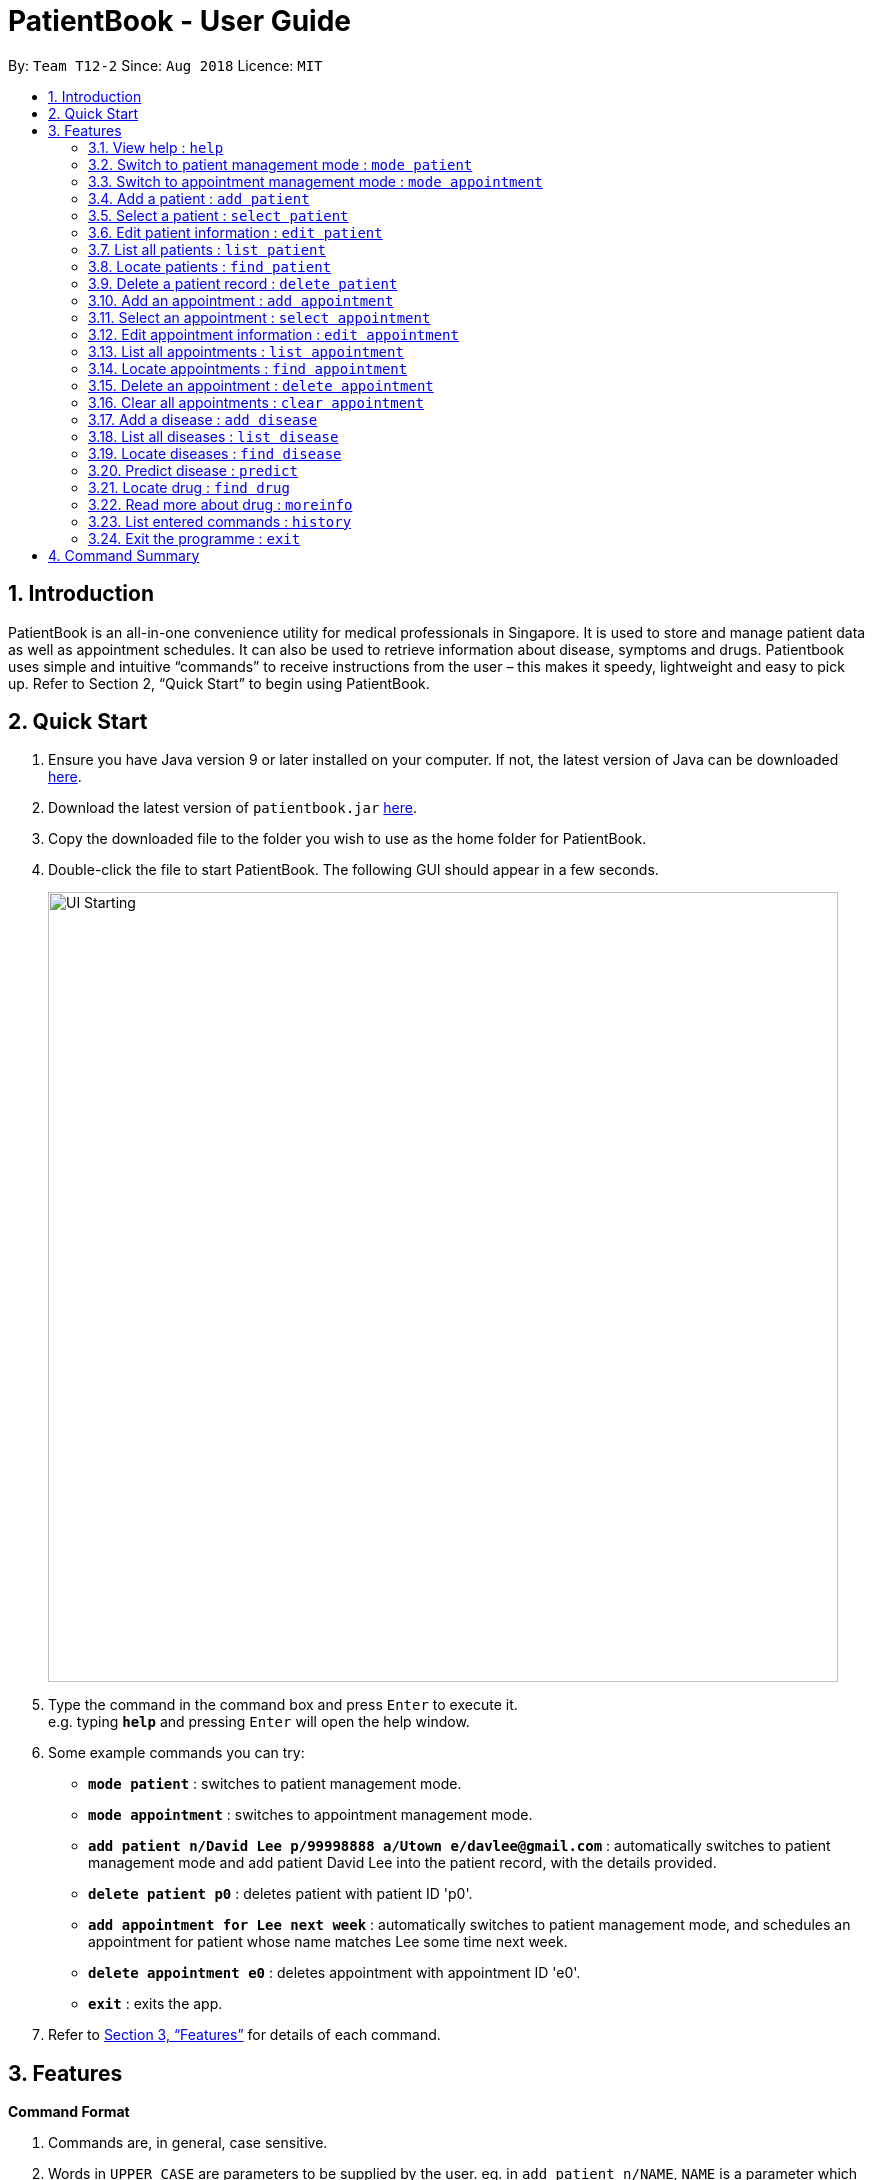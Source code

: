 = PatientBook - User Guide
:site-section: UserGuide
:toc:
:toc-title:
:toc-placement: preamble
:sectnums:
:imagesDir: images
:stylesDir: stylesheets
:xrefstyle: full
:experimental:
ifdef::env-github[]
:tip-caption: :bulb:
:note-caption: :information_source:
endif::[]
:repoURL: https://github.com/CS2103-AY1819S1-T12-2/main

By: `Team T12-2`      Since: `Aug 2018`      Licence: `MIT`

== Introduction

PatientBook is an all-in-one convenience utility for medical professionals in Singapore. It is used to store and manage patient data as well as appointment schedules. It can also be used to retrieve information about disease, symptoms and drugs.
Patientbook uses simple and intuitive “commands” to receive instructions from the user – this makes it speedy, lightweight and easy to pick up. Refer to Section 2, “Quick Start” to begin using PatientBook.

== Quick Start

. Ensure you have Java version 9 or later installed on your computer. If not, the latest version of Java can be downloaded
http://www.java.com/en/download/[here].
.  Download the latest version of `patientbook.jar`
   https://github.com/CS2103-AY1819S1-T12-2/main/releases[here].
. Copy the downloaded file to the folder you wish to use as the home folder for PatientBook.
. Double-click the file to start PatientBook. The following GUI should appear in a few seconds.
+
image::UI_Starting.PNG[width="790"]
+
.  Type the command in the command box and press kbd:[Enter] to execute it. +
e.g. typing *`help`* and pressing kbd:[Enter] will open the help window.
.  Some example commands you can try:

* *`mode patient`* : switches to patient management mode.
* *`mode appointment`* : switches to appointment management mode.
* *`add patient n/David Lee p/99998888 a/Utown e/davlee@gmail.com`* : automatically switches to patient management mode and add patient David Lee into the patient record, with the details provided.
* *`delete patient p0`* : deletes patient with patient ID 'p0'.
* *`add appointment for Lee next week`* : automatically switches to patient management mode, and schedules an appointment for patient whose name matches Lee some time next week.
* *`delete appointment e0`* : deletes appointment with appointment ID 'e0'.
* *`exit`* : exits the app.

.  Refer to <<Features>> for details of each command.

[[Features]]
== Features

====
*Command Format*

.   Commands are, in general, case sensitive.
.   Words in `UPPER_CASE` are parameters to be supplied by the user. eg. in `add patient n/NAME`, `NAME` is a parameter which can be used as `add n/John Doe`.
.   Items in square brackets are optional. +
    eg. in `add patient [t/TAG]`, `TAG` is an optional parameter.
.   Parameters with prefixes may be specified in any order, eg. all parameters for `add patient`, such as `n/NAME` and `a/ADDRESS` can be specified in any order
.   Commands which accept only a unique value for each prefixed parameter will only accept the last one entered for each type. +
    eg. `add patient n/John n/Sally` will add a patient with the name `Sally`, and ignore `John` altogether.
====

=== View help : `help`

*Format:* `help`

Opens this user guide to display information on how to use PatientBook. Help command works in both patient management
mode and appointment management mode.

=== Switch to patient management mode : `mode patient`

*Format:* `mode patient`

Switches the application to patient management mode. In this mode, you can view and manage patients’ data. When you
enter a valid command regarding patient in appointment management mode, the application will switch to patient management
mode automatically.

.Patient Mode
image::Ui.png[width="600"]

=== Switch to appointment management mode : `mode appointment`

*Format:* `mode appointment`

Switches the application to appointment management mode. In this mode, you can view and manage your patient's appointments.
When you enter a valid command regarding appointment in patient management mode, the application will switch to
appointment management mode automatically.

[NOTE]
By default, the list panel only displays appointments in the future.

.Appointment Mode
image::mode_appointment.PNG[width="600"]

=== Add a patient : `add patient`

*Format:* `add patient n/NAME p/PHONE a/ADDRESS e/EMAIL [t/TAG]`

Creates a new patient record and saves it in the list of all patient records. If necessary, switches the application to patient management mode.

[NOTE]
Any number of tags may be included, or none at all.

Examples:

* `add patient n/John Smith p/90516038 a/New Smith Street, Singapore 519321 e/johnsmith@gmail.com`
* `add patient n/Alice Barker p/62353535 a/4 Pizza Road, Singapore 941023 e/alice_barker@yahoo.com.sg t/friend t/groupmate`

=== Select a patient : `select patient`

*Format:* `select patient PATIENT_ID`

Selects an existing patient and its information will display on the right. If necessary, switches the application to patient management mode.
Selecting patient replaces physically clicking an patient card. Hence, you can only select a patient that is displayed on the left.

[NOTE]
You may select a deleted patient by first typing `list patient all`.

Examples:

* `select patient p1`
* `select patient p29`

.Select a patient
image::select_command_patient.PNG[width="600"]

=== Edit patient information : `edit patient`

*Format:* `edit patient PATIENT_ID [n/NAME] [p/PHONE] [a/ADDRESS] [e/EMAIL] [t/TAG]`

Edits an existing patient record. If necessary, switches the application to patient management mode.

[NOTE]
At least one of the optional fields must be provided.

[TIP]
Editing tags will remove all existing tags from the patient and replace them with the new tags. To remove all tags from a patient, use `t/` without any further input after the `/`.

Example:

* `edit patient p229 n/Bob Ross p/95106202`
* `edit patient p24 t/replacedTag t/friend`
* `edit patient p510 a/New Address Road, Singapore 401914 t/`

=== List all patients : `list patient`

*Format:* `list patient [all]`

Shows a list of all patients in the patient record. Using `all` will display all patients deleted in the past. If necessary, switches the application to appointment management mode.

=== Locate patients : `find patient`

*Format:* `find patient KEYWORD [MORE_KEYWORDS]`

*Alternative Format:* `find patient PATIENT_ID`

Notable Behaviour:

* The search is case insensitive, eg. `hans` will match `Hans`
* The order of keywords do not matter, eg. `Hans Bo` will match `Bo Hans`
* Only names in the patient record are searched
* Patients which are marked as deleted can only be found by looking up their Patient ID explicitly. They may not be found via keyword search
* Only full words will be searched, eg. `Han` will *not* match `Hans`
* Patient which match at least one of the keywords will be displayed after running the search, eg. `Hans Bo` will match `Hans Gruber` and `Bo Yang`
* Finding a patient via their ID will match and display patients who have the exact same ID as the search term, unless the ID is for some reason part of another patient's name, in which case they will be displayed as well

Examples:

* `find patient john`
* `find patient Alice bob`
* `find patient p510`

=== Delete a patient record : `delete patient`

*Format:* `delete patient PATIENT_ID`

[NOTE]
Patient records will only be marked as deleted, rather than being removed altogether. This is due to the sensitive nature of patient information

Examples:

* `delete patient p510`
* `delete patient p29`

=== Add an appointment : `add appointment`

*Format:* `add appointment for NAME TIME`

*Alternative Format:* `add appointment for PATIENT_ID TIME`

Creates a new appointment and places it in the schedule. If necessary, switches the application to appointment management mode.

[NOTE]
Unlike other commands, this command does not require any prefixing.

For `TIME` parameter, user may choose to use natural expressions to indicate the time or period where the appointment is to be scheduled. The list of natural expressions for `TIME` accepted by the programme include:

* `tomorrow` or `tmr`
* `the day after tomorrow` or `the day after tmr`
* `in * day` or `in * days`
* `in * week` or `in * weeks`
* `in * month` or `in * months`
* `this week` or `next week`
* `this month` or `next month`
* `this Monday` `this Tuesday` `this Wednesday` `this Thursday` `this Friday` `this Saturday` or `this Sunday`
* `next Monday` `next Tuesday` `next Wednesday` `next Thursday` `next Friday` `next Saturday` or `next Sunday`
* `soon`
* `recently`
* `in a few days`
* in `DD/MM/YYYY` format
[NOTE]
Asterisk (*) denotes any positive integer number.
[NOTE]
Adding an appointment with a time that is already past is allowed. However, this functionality should only be used when user wants to record some critical information about a past appointment that is for some reason unscheduled beforehand.

After the initial input is processed by the programme, user may encounter a maximum of four prompt windows for further input, including:

* A prompt window where user is required to choose the correct patient to schedule for, if the name provided in the initial input can be matched to multiple patients in the record. The definition of a successful match is the same as that of the command `find patient`, as explained above. `Patient_ID` of the intended patient is to be entered.
* A prompt window where user is required to provide a specific time slot for the appointment, from a list of available time periods, in `DD/MM/YYYY hh:mm - hh:mm` format.
* A prompt window where user may choose to provide any tags for the appointment.
* A prompt window where user may choose to provide any additional notes for the appointment.

Example:

Command entered: `add appointment for Xinze tomorrow`
// we require explicit numbering because the numbering system stops searching for further indices past
// a fenced code block.

1) There are multiple patients named `Xinze` in the patient record. Programme requests for a specific patient ID, in a prompt window similar to the following:

.Prompt Window for Patient ID
image::promptName.png[width="600"]

2) Once `Xinze` is matched to a unique patient in the patient record, programme displays a list of available time periods during `tomorrow`, based on the current time at which the command is executed, in another prompt window similar to the following:

.Prompt Window for Time Slot
image::promptTimeSlot.png[width="600"]

3) User further inputs: `31/10/2018 9:30 - 10:30`. Programme proceeds to request for tags to be attached to the appointment, in another prompt window similar to the following:

.Prompt Window for Tags
image::promptTag.png[width="600"]

4) User may choose to provide or not provide any tags. In this case, the user does not wish to attach any tags. After that, programme proceeds to request for additional notes for the appointment, in another prompt window similar to the following:

.Prompt Window for Additional Notes
image::promptNotes.png[width="600"]

5) User may choose to provide or not provide any additional notes. In this case, the user does not wish to add any additional notes. Upon completion, programme creates the appointment and displays the following message to the user:


```
New appointment added: Appointment ID: e3 scheduled for patient ID: p7 during: 31/10/2018 09:30 to 31/10/2018 10:30
Details:
Tags:
```
=== Select an appointment : `select appointment`

*Format:* `select appointment APPOINTMENT_ID`

Selects an existing appointment and its details will display on the right. If necessary, switches the application to appointment management mode.
Selecting appointment replaces physically clicking an appointment card. Hence, you can only select an appointment that is displayed on the left.

[NOTE]
You may select a past appointment by first typing `list appointment all`.

Examples:

* `select appointment e5`
* `select appointment e29`

.Select an appointment
image::select_command_appointment.PNG[width="600"]

=== Edit appointment information : `edit appointment`

*Format:* `edit appointment APPOINTMENT_ID [p/PATIENT_ID] [t/TIME] [d/NOTES] [s/TAG]`

Edits an existing appointment with the given field(s). The constraints of each field are the same as those of the command `add appointment`. If necessary, switches the application to appointment management mode.

[NOTE]
At least one of the optional fields must be provided.
[NOTE]
To edit the time of the appointment, `[t/TIME]` has to be entered in `DD/MM/YYYY hh:mm - hh:mm` format, as natural expressions are not supported in this command.

Examples:

* `edit appointment e1 s/SecondVisit`
* `edit appointment e1031 p/p5`
* `edit appointment e41032 t/30/10/2019 10:00 - 11:30`

=== List all appointments : `list appointment`

*Format:* `list appointment [all]`

Shows a list of all future appointments scheduled, based on the current time at which the command is executed. Using `all` will display past appointments in the list as well. If necessary, switches the application to appointment management mode.

=== Locate appointments : `find appointment`

*Format:* `find appointment APPOINTMENT_ID`

Shows the appointment as indicated by the `APPOINTMENT_ID`. If necessary, switches the application to appointment management mode.

Example:

* `find appointment e2`

=== Delete an appointment : `delete appointment`

*Format:* `delete appointment APPOINTMENT_ID`

Deletes an appointment as indicated by the `APPOINTMENT_ID`. If necessary, switches the application to appointment management mode.

Example:

* `delete appointment e2`

=== Clear all appointments : `clear appointment`

*Format:* `clear appointment`

Clears all appointments scheduled in the record. If necessary, switches the application to appointment management mode.

// tag::diagnosis[]

=== Add a disease : `add disease`

*Format:* `add disease d/DISEASE s/SYMPTOM`

Adds a new disease to the patient book.

You must include one and only one `DISEASE` parameter with prefix `d/` and at least one `SYMPTOM` for that disease
with prefix `s/`. Duplicate symptoms can be included but only one will be added into the patient book. The `DISEASE`
 and `SYMPTOM` parameter can take any characters except `comma`. Both `DISEASE` and `SYMPTOM` parameters cannot exceed
 `20` characters in length.

When you try to add an existing disease into the patient book, the following error message will be shown to you:

.Error Message for Duplicate Diseases
image::ErrorMessageForAddingExistingDisease.png[width="600"]

Hence, you may try command `find disease NAME` to find related symptoms of this existing disease.

Example:

* `add disease d/acne s/pustules s/blackheads`

.Message for Adding Disease Successfully
image::SuccessfulAddDisease.png[width="600"]

* `add disease d/alcohol misuse s/stroke s/stroke s/mouth cancer` +
Symptom 'stroke' will be included once in our record.
* `add disease d/obesity d/obesities s/overweight` +
This is an invalid command due to multiple occurrence of disease paramters. Hence, you will
be prompted to enter a correct command:

.Error Message for Duplicate Disease Parameter
image::ErrorMessageForWrongAddDiseaseCommand.png[width="600"]

* `add disease d/averylongdiseaseparameter s/dummySymptom` +
Returns an error message:

.Error Message for Long Disease Parameter
image::AddDiseaseLimit.png[width="600"]

* `add disease d/invalid,disease s/dummySymptom` +
Returns an error message:

.Error Message for Invalid Disease Parameter
image::AddDiseaseComma.png[width="600"]

=== List all diseases : `list disease`

*Format:* `list disease`

Shows a list of all diseases in alphabetic order in the patient book.

=== Locate diseases  : `find disease`

*Format:* `find disease NAME`

Finds the disease which its name is specified in the command and returns its related symptoms
displayed in alphabetic order.

* The search is case insensitive; e.g. ‘HIV’, ‘hIV’ and ‘hiv’ are all equivalent.

.Display for find disease hIV
image::FindHiv.png[width="600"]

* Only full words will be matched; e.g. ‘confus’ will not match ‘confusion’.

Example:

* `find disease influenza` +
Returns all the symptoms related to disease ‘influenza’:

.Result for Command 'find disease influenza'
image::FindDiseaseInfluenza.png[width="600"]

=== Predict disease  : `predict`

*Format:* `predict s/SYMPTOM`

Predicts a disease from a given set of symptoms.

You must include at least one `SYMPTOM` parameter with prefix `s/` to predict a disease. All
diseases that contain the set of symptoms will be returned and displayed in alphabetic order.

* The `SYMPTOM` parameter is case insensitive; e.g. ‘fever’ will match ‘FeVER’.
* Only diseases containing all the symptoms given in the command will be returned; e.g.
For command `predict s/fever s/blackout`, even if disease ‘bacteremia’ contains symptom ‘fever’,
it will not be returned since it does not contain symptom ‘blackout’.
* If none of diseases contain the given set of symptoms, an error message will be shown to you:

Example:

* `predict s/fever s/blackout` +
Returns diseases which contain the two symptoms:

.Result for Valid Command 'predict s/fever s/blackout'
image::PredictDiseaseValidDemo.png[width="600"]

* `predict s/cry` +
Returns an error message:

.Error Message for Command 'predict s/cry'
image::PredictDiseaseInvalidDemo.png[width="600"]

* `predict s/` +
Returns an error message:

.Error Message for Empty Symptom Parameter
image::PredictEmptySymptom.png[width="600"]

// end::diagnosis[]

=== Locate drug  : `find drug`

*Format:* `find drug NAME`

Searches a database of drugs licensed for sale in Singapore, and returns
basic pharmacological information about all drugs whose names contain the given
search phrase. Results are displayed in the form of a numbered, scrollable list.

* The search is case-insensitive; e.g. `find drug GLYCOMET`, is  equivalent to `find drug glycomet`.
* Partial matches will be included as results; e.g. `find drug lyri` will
return the drug "Lyrica" as one of the results.

Example:

* `find drug panadol` +
Returns all drugs with names containing "Panadol" as results.

.Result for Command 'find drug panadol'
image::DrugSearchExample.png[width="600"]

=== Read more about drug  : `moreinfo`

*Format:* `moreinfo [INDEX]`

Displays full pharmacological information about any drug in the list
of search results that are produced by the `find drug` command.

* Only positive integers are accepted as inputs; eg. `moreinfo 2`
* `moreinfo` can be used repeatedly to view information about multiple results

Example:

* `moreinfo 3` (immediately after `find drug panadol`)

.Before Command 'moreinfo'
image::MoreInfoBefore.png[width="600"]
.After Command 'moreinfo'
image::MoreInfoAfter.png[width="600"]

=== List entered commands : `history`

*Format:* `history`

Lists all commands that you have entered in reverse chronological order.

[TIP]
Tip: Pressing up and down arrows will display the previous and next input respectively in the command box.

=== Exit the programme : `exit`

*Format:* `exit`

Exits the programme.

== Command Summary

* *Add a disease* : `add disease` +

* *Add a patient* : `add patient` +

* *Add an appointment* : `add appointment` +

* *Clear all appointments* : `clear appointment` +

* *Delete a patient* : `delete patient` +

* *Delete an appointment* : `delete appointment` +

* *Edit appointment information* : `edit appointment` +

* *Edit patient information* : `edit patient` +

* *Exit the programme* : `exit` +

* *List all appointments* : `list appointment` +

* *List all diseases* : `list disease` +

* *List all patients* : `list patient` +

* *View command history* : `history` +

* *Locate appointments* : `find appointment` +

* *Locate diseases* : `find disease` +

* *Locate patients* : `find patient` +

* *Locate drug* : `find drug` +

* *Predict disease* : `predict` +

* *Read more about drug* : `moreinfo` +

* *Select a patient* : `select patient` +

* *Select an appointment* : `select appointment` +

* *Switch to appointment management mode* : `mode appointment` +

* *Switch to patient management mode:* : `mode patient` +

* *View help* : `help` +
